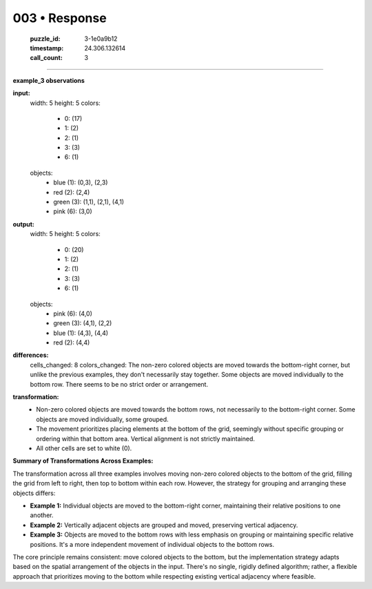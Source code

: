 003 • Response
==============

   :puzzle_id: 3-1e0a9b12
   :timestamp: 24.306.132614
   :call_count: 3



====

**example_3 observations**

**input:**
  width: 5
  height: 5
  colors:
    - 0: (17)
    - 1: (2)
    - 2: (1)
    - 3: (3)
    - 6: (1)
  objects:
    - blue (1): (0,3), (2,3)
    - red (2): (2,4)
    - green (3): (1,1), (2,1), (4,1)
    - pink (6): (3,0)

**output:**
  width: 5
  height: 5
  colors:
    - 0: (20)
    - 1: (2)
    - 2: (1)
    - 3: (3)
    - 6: (1)
  objects:
    - pink (6): (4,0)
    - green (3): (4,1), (2,2)
    - blue (1): (4,3), (4,4)
    - red (2): (4,4)

**differences:**
  cells_changed: 8
  colors_changed: The non-zero colored objects are moved towards the bottom-right corner, but unlike the previous examples, they don't necessarily stay together. Some objects are moved individually to the bottom row. There seems to be no strict order or arrangement.

**transformation:**
  - Non-zero colored objects are moved towards the bottom rows, not necessarily to the bottom-right corner.  Some objects are moved individually, some grouped.
  - The movement prioritizes placing elements at the bottom of the grid, seemingly without specific grouping or ordering within that bottom area.  Vertical alignment is not strictly maintained.
  - All other cells are set to white (0).

**Summary of Transformations Across Examples:**

The transformation across all three examples involves moving non-zero colored objects to the bottom of the grid, filling the grid from left to right, then top to bottom within each row.  However, the strategy for grouping and arranging these objects differs:

* **Example 1:** Individual objects are moved to the bottom-right corner, maintaining their relative positions to one another.
* **Example 2:** Vertically adjacent objects are grouped and moved, preserving vertical adjacency.
* **Example 3:** Objects are moved to the bottom rows with less emphasis on grouping or maintaining specific relative positions.  It's a more independent movement of individual objects to the bottom rows.

The core principle remains consistent: move colored objects to the bottom, but the implementation strategy adapts based on the spatial arrangement of the objects in the input.  There's no single, rigidly defined algorithm; rather, a flexible approach that prioritizes moving to the bottom while respecting existing vertical adjacency where feasible.


.. seealso::

   - :doc:`003-history`
   - :doc:`003-prompt`

